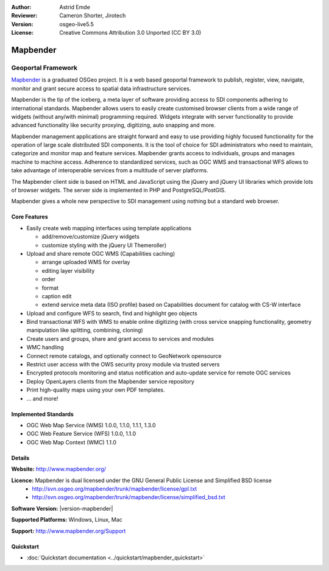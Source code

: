 :Author: Astrid Emde
:Reviewer: Cameron Shorter, Jirotech
:Version: osgeo-live5.5
:License: Creative Commons Attribution 3.0 Unported (CC BY 3.0)

.. image:: /images/project_logos/logo-Mapbender.png
  :alt: project logo
  :align: right
  :target: http://www.mapbender.org

.. image:: /images/logos/OSGeo_project.png
  :scale: 100 %
  :alt: OSGeo Project
  :align: right
  :target: http://www.osgeo.org


Mapbender
================================================================================

Geoportal Framework
~~~~~~~~~~~~~~~~~~~~~~~~~~~~~~~~~~~~~~~~~~~~~~~~~~~~~~~~~~~~~~~~~~~~~~~~~~~~~~~~

`Mapbender <http://www.mapbender.org>`_ is a graduated OSGeo project. It is a web based geoportal framework to publish, register, view, navigate, monitor and grant secure access to spatial data infrastructure services.

Mapbender is the tip of the iceberg, a meta layer of software providing access to SDI components adhering to international standards. Mapbender allows users to easily create customised browser clients from a wide range of widgets (without any/with minimal) programming required. Widgets integrate with server functionality to provide advanced functionality like security proxying, digitizing, auto snapping and more.

Mapbender management applications are straight forward and easy to use providing highly focused functionality for the operation of large scale distributed SDI components. It is the tool of choice for SDI administrators who need to maintain, categorize and monitor map and feature services. Mapbender grants access to individuals, groups and manages machine to machine access. Adherence to standardized services, such as OGC WMS and transactional WFS allows to take advantage of interoperable services from a multitude of server platforms.

The Mapbender client side is based on HTML and JavaScript using the jQuery and jQuery UI libraries which provide lots of browser widgets. The server side is implemented in PHP and PostgreSQL/PostGIS. 

Mapbender gives a whole new perspective to SDI management using nothing but a standard web browser. 

.. image:: /images/screenshots/800x600/mapbender3_basic_application.png
  :scale: 50%
  :alt: Mapbender application
  :align: right


Core Features
--------------------------------------------------------------------------------

* Easily create web mapping interfaces using template applications  

  * add/remove/customize jQuery widgets 
  * customize styling with the jQuery UI Themeroller) 
* Upload and share remote OGC WMS (Capabilities caching) 

  * arrange uploaded WMS for overlay
  * editing layer visibility
  * order
  * format
  * caption edit 
  * extend service meta data (ISO profile) based on Capabilities document for catalog with CS-W interface
* Upload and configure WFS to search, find and highlight geo objects 
* Bind transactional WFS with WMS to enable online digitizing (with cross service snapping functionality, geometry manipulation like splitting, combining, cloning)
* Create users and groups, share and grant access to services and modules
* WMC handling
* Connect remote catalogs, and optionally connect to GeoNetwork opensource
* Restrict user access with the OWS security proxy module via trusted servers
* Encrypted protocols monitoring and status notification and auto-update service for remote OGC services 
* Deploy OpenLayers clients from the Mapbender service repository
* Print high-quality maps using your own PDF templates.
* ... and more!

Implemented Standards
--------------------------------------------------------------------------------

* OGC Web Map Service (WMS) 1.0.0, 1.1.0, 1.1.1, 1.3.0
* OGC Web Feature Service (WFS) 1.0.0, 1.1.0
* OGC Web Map Context (WMC) 1.1.0 

Details
--------------------------------------------------------------------------------

**Website:** http://www.mapbender.org/ 

**Licence:** Mapbender is dual licensed under the GNU General Public License and Simplified BSD license
  * http://svn.osgeo.org/mapbender/trunk/mapbender/license/gpl.txt  
  * http://svn.osgeo.org/mapbender/trunk/mapbender/license/simplified_bsd.txt

**Software Version:** |version-mapbender|

**Supported Platforms:** Windows, Linux, Mac

**Support:** http://www.mapbender.org/Support


Quickstart
--------------------------------------------------------------------------------

* :doc:`Quickstart documentation <../quickstart/mapbender_quickstart>`



